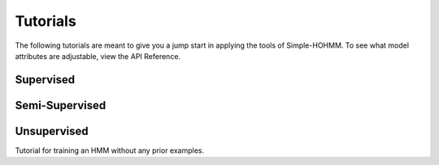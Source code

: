 Tutorials
=========

The following tutorials are meant to give you a jump start in applying the tools of Simple-HOHMM. To see what model attributes are adjustable, view the API Reference.

Supervised
----------


Semi-Supervised
---------------



Unsupervised
------------

Tutorial for training an HMM without any prior examples.
